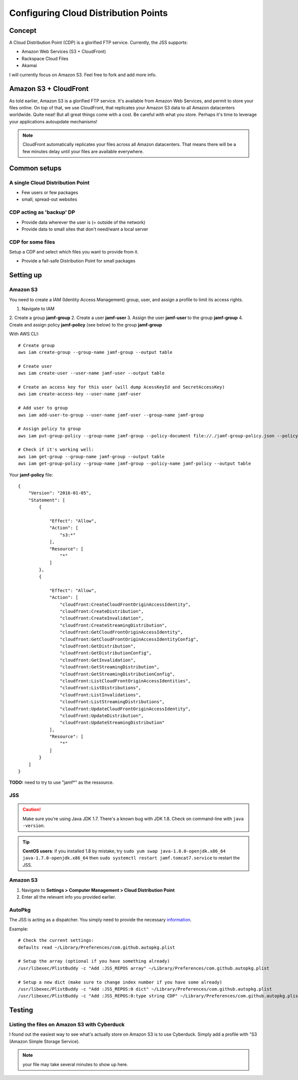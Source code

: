 Configuring Cloud Distribution Points
=====================================

Concept
-------

A Cloud Distribution Point (CDP) is a glorified FTP service. 
Currently, the JSS supports:

- Amazon Web Services (S3 + CloudFront)
- Rackspace Cloud Files
- Akamai

I will currently focus on Amazon S3. Feel free to fork and add more info.

Amazon S3 + CloudFront
----------------------

As told earlier, Amazon S3 is a glorified FTP service. It's available from Amazon Web Services, and permit to store your files online. 
On top of that, we use CloudFront, that replicates your Amazon S3 data to all Amazon datacenters worldwide. 
Quite neat! But all great things come with a cost. Be careful with what you store. 
Perhaps it's time to leverage your applications autoupdate mechanisms! 

.. NOTE:: 
    CloudFront automatically replicates your files across all Amazon datacenters. 
    That means there will be a few minutes delay until your files are available everywhere.

Common setups
-------------

A single Cloud Distribution Point
~~~~~~~~~~~~~~~~~~~~~~~~~~~~~~~~~

- Few users or few packages
- small, spread-out websites

CDP acting as 'backup' DP
~~~~~~~~~~~~~~~~~~~~~~~~~

- Provide data wherever the user is (= outside of the network)
- Provide data to small sites that don't need/want a local server

CDP for some files
~~~~~~~~~~~~~~~~~~

Setup a CDP and select which files you want to provide from it.

- Provide a fail-safe Distribution Point for small packages

Setting up
----------

Amazon S3
~~~~~~~~~

You need to create a IAM (Identity Access Management) group, user, and assign a profile to limit its access rights.

1. Navigate to IAM
2. Create a group **jamf-group**
2. Create a user **jamf-user**
3. Assign the user **jamf-user** to the group **jamf-group**
4. Create and assign policy **jamf-policy** (see below) to the group **jamf-group**

With AWS CLI::

    # Create group
    aws iam create-group --group-name jamf-group --output table
    
    # Create user
    aws iam create-user --user-name jamf-user --output table
    
    # Create an access key for this user (will dump AcessKeyId and SecretAccessKey)
    aws iam create-access-key --user-name jamf-user
    
    # Add user to group 
    aws iam add-user-to-group --user-name jamf-user --group-name jamf-group
    
    # Assign policy to group
    aws iam put-group-policy --group-name jamf-group --policy-document file://./jamf-group-policy.json --policy-name jamf-policy
    
    # Check if it's working well:
    aws iam get-group --group-name jamf-group --output table
    aws iam get-group-policy --group-name jamf-group --policy-name jamf-policy --output table


Your **jamf-policy** file::

    {
        "Version": "2016-01-05",
        "Statement": [
            {
                
                "Effect": "Allow",
                "Action": [
                    "s3:*"
                ],
                "Resource": [
                    "*"
                ]
            },
            {
                
                "Effect": "Allow",
                "Action": [
                    "cloudfront:CreateCloudFrontOriginAccessIdentity",
                    "cloudfront:CreateDistribution",
                    "cloudfront:CreateInvalidation",
                    "cloudfront:CreateStreamingDistribution",
                    "cloudfront:GetCloudFrontOriginAccessIdentity",
                    "cloudfront:GetCloudFrontOriginAccessIdentityConfig",
                    "cloudfront:GetDistribution",
                    "cloudfront:GetDistributionConfig",
                    "cloudfront:GetInvalidation",
                    "cloudfront:GetStreamingDistribution",
                    "cloudfront:GetStreamingDistributionConfig",
                    "cloudfront:ListCloudFrontOriginAccessIdentities",
                    "cloudfront:ListDistributions",
                    "cloudfront:ListInvalidations",
                    "cloudfront:ListStreamingDistributions",
                    "cloudfront:UpdateCloudFrontOriginAccessIdentity",
                    "cloudfront:UpdateDistribution",
                    "cloudfront:UpdateStreamingDistribution"
                ],
                "Resource": [
                    "*"
                ]
            }
        ]
    }


**TODO:** need to try to use "jamf*" as the ressource.

JSS
~~~

.. CAUTION::
    Make sure you're using Java JDK 1.7. There's a known bug with JDK 1.8. Check on command-line with ``java -version``.


.. TIP::
   **CentOS users**: if you installed 1.8 by mistake, try ``sudo yum swap java-1.8.0-openjdk.x86_64 java-1.7.0-openjdk.x86_64`` then ``sudo systemctl restart jamf.tomcat7.service`` to restart the JSS. 

Amazon S3
~~~~~~~~~

1. Navigate to **Settings > Computer Management > Cloud Distribution Point**
2. Enter all the relevant info you provided earlier.

.. image:: img/jss-cdp.png 


AutoPkg
~~~~~~~

The JSS is acting as a dispatcher. You simply need to provide the necessary `information <https://github.com/sheagcraig/JSSImporter#cdp-and-jds-cloud-distribution-point-and-jamf-distribution-servers>`_.

Example::

    # Check the current settings:
    defaults read ~/Library/Preferences/com.github.autopkg.plist
    
    # Setup the array (optional if you have something already)
    /usr/libexec/PlistBuddy -c "Add :JSS_REPOS array" ~/Library/Preferences/com.github.autopkg.plist
    
    # Setup a new dict (make sure to change index number if you have some already)
    /usr/libexec/PlistBuddy -c "Add :JSS_REPOS:0 dict" ~/Library/Preferences/com.github.autopkg.plist
    /usr/libexec/PlistBuddy -c "Add :JSS_REPOS:0:type string CDP" ~/Library/Preferences/com.github.autopkg.plist


Testing
-------

Listing the files on Amazon S3 with Cyberduck
~~~~~~~~~~~~~~~~~~~~~~~~~~~~~~~~~~~~~~~~~~~~~

I found out the easiest way to see what's actually store on Amazon S3 is to use Cyberduck. Simply add a profile with "S3 (Amazon Simple Storage Service).

.. NOTE:: your file may take several minutes to show up here.

.. image:: img/cyberduck-s3-add.png
.. image:: img/cuberduck-s3.png

